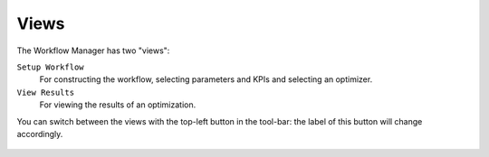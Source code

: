 Views
=====

The Workflow Manager has two "views":

``Setup Workflow``
    For constructing the workflow, selecting parameters and KPIs and selecting
    an optimizer.

``View Results``
    For viewing the results of an optimization.

You can switch between the views with the top-left button in the tool-bar: the label
of this button will change accordingly.

.. figure:: images/setup_workflow.png
    :align: center

.. figure:: images/view_results.png
    :align: center